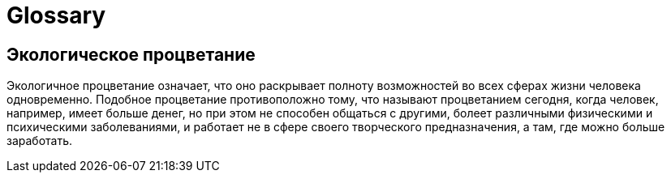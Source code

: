 = Glossary

== Экологическое процветание

Экологичное процветание означает, что оно раскрывает полноту
возможностей во всех сферах жизни человека одновременно. Подобное
процветание противоположно тому, что называют процветанием сегодня,
когда человек, например, имеет больше денег, но при этом не способен
общаться с другими, болеет различными физическими и психическими
заболеваниями, и работает не в сфере своего творческого предназначения,
а там, где можно больше заработать.